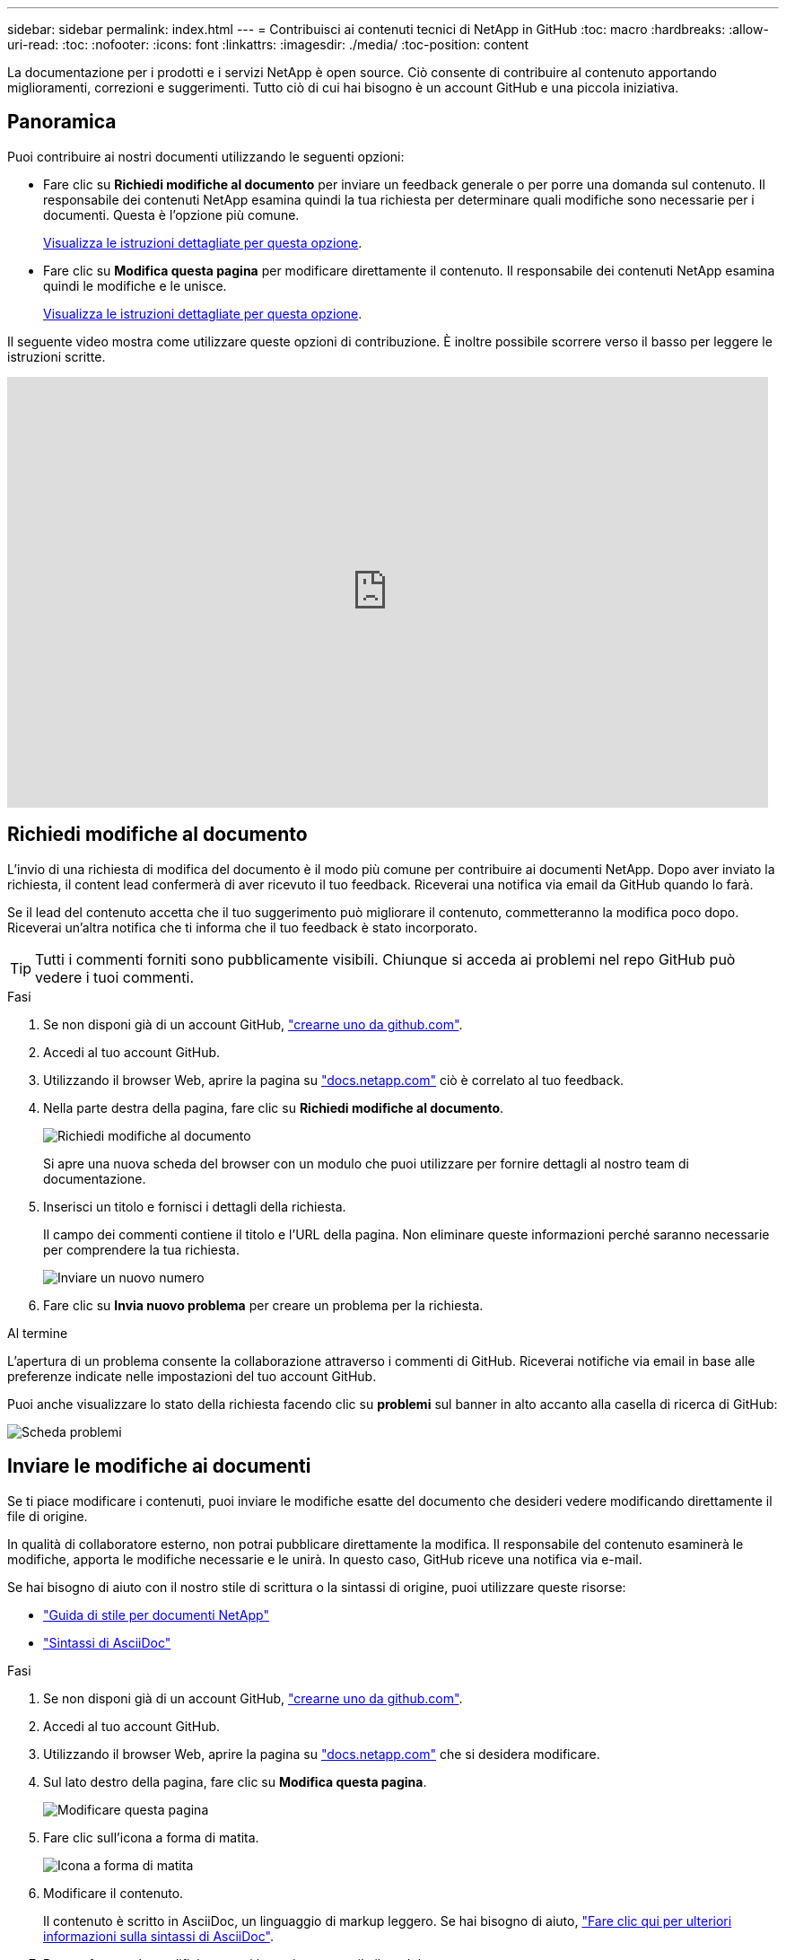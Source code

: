---
sidebar: sidebar 
permalink: index.html 
---
= Contribuisci ai contenuti tecnici di NetApp in GitHub
:toc: macro
:hardbreaks:
:allow-uri-read: 
:toc: 
:nofooter: 
:icons: font
:linkattrs: 
:imagesdir: ./media/
:toc-position: content


[role="lead"]
La documentazione per i prodotti e i servizi NetApp è open source. Ciò consente di contribuire al contenuto apportando miglioramenti, correzioni e suggerimenti. Tutto ciò di cui hai bisogno è un account GitHub e una piccola iniziativa.



== Panoramica

Puoi contribuire ai nostri documenti utilizzando le seguenti opzioni:

* Fare clic su *Richiedi modifiche al documento* per inviare un feedback generale o per porre una domanda sul contenuto. Il responsabile dei contenuti NetApp esamina quindi la tua richiesta per determinare quali modifiche sono necessarie per i documenti. Questa è l'opzione più comune.
+
<<Richiedi modifiche al documento,Visualizza le istruzioni dettagliate per questa opzione>>.

* Fare clic su *Modifica questa pagina* per modificare direttamente il contenuto. Il responsabile dei contenuti NetApp esamina quindi le modifiche e le unisce.
+
<<Inviare le modifiche ai documenti,Visualizza le istruzioni dettagliate per questa opzione>>.



Il seguente video mostra come utilizzare queste opzioni di contribuzione. È inoltre possibile scorrere verso il basso per leggere le istruzioni scritte.

video::0A-xQJaDkco[youtube,width=848,height=480]


== Richiedi modifiche al documento

L'invio di una richiesta di modifica del documento è il modo più comune per contribuire ai documenti NetApp. Dopo aver inviato la richiesta, il content lead confermerà di aver ricevuto il tuo feedback. Riceverai una notifica via email da GitHub quando lo farà.

Se il lead del contenuto accetta che il tuo suggerimento può migliorare il contenuto, commetteranno la modifica poco dopo. Riceverai un'altra notifica che ti informa che il tuo feedback è stato incorporato.


TIP: Tutti i commenti forniti sono pubblicamente visibili. Chiunque si acceda ai problemi nel repo GitHub può vedere i tuoi commenti.

.Fasi
. Se non disponi già di un account GitHub, https://github.com/join["crearne uno da github.com"^].
. Accedi al tuo account GitHub.
. Utilizzando il browser Web, aprire la pagina su https://docs.netapp.com["docs.netapp.com"] ciò è correlato al tuo feedback.
. Nella parte destra della pagina, fare clic su *Richiedi modifiche al documento*.
+
image:screenshot-request-doc-changes.png["Richiedi modifiche al documento"]

+
Si apre una nuova scheda del browser con un modulo che puoi utilizzare per fornire dettagli al nostro team di documentazione.

. Inserisci un titolo e fornisci i dettagli della richiesta.
+
Il campo dei commenti contiene il titolo e l'URL della pagina. Non eliminare queste informazioni perché saranno necessarie per comprendere la tua richiesta.

+
image:screenshot-submit-new-issue.png["Inviare un nuovo numero"]

. Fare clic su *Invia nuovo problema* per creare un problema per la richiesta.


.Al termine
L'apertura di un problema consente la collaborazione attraverso i commenti di GitHub. Riceverai notifiche via email in base alle preferenze indicate nelle impostazioni del tuo account GitHub.

Puoi anche visualizzare lo stato della richiesta facendo clic su *problemi* sul banner in alto accanto alla casella di ricerca di GitHub:

image:screenshot-issues.png["Scheda problemi"]



== Inviare le modifiche ai documenti

Se ti piace modificare i contenuti, puoi inviare le modifiche esatte del documento che desideri vedere modificando direttamente il file di origine.

In qualità di collaboratore esterno, non potrai pubblicare direttamente la modifica. Il responsabile del contenuto esaminerà le modifiche, apporta le modifiche necessarie e le unirà. In questo caso, GitHub riceve una notifica via e-mail.

Se hai bisogno di aiuto con il nostro stile di scrittura o la sintassi di origine, puoi utilizzare queste risorse:

* link:style.html["Guida di stile per documenti NetApp"]
* link:asciidoc_syntax.html["Sintassi di AsciiDoc"]


.Fasi
. Se non disponi già di un account GitHub, https://github.com/join["crearne uno da github.com"^].
. Accedi al tuo account GitHub.
. Utilizzando il browser Web, aprire la pagina su https://docs.netapp.com["docs.netapp.com"] che si desidera modificare.
. Sul lato destro della pagina, fare clic su *Modifica questa pagina*.
+
image:screenshot-edit-this-page.png["Modificare questa pagina"]

. Fare clic sull'icona a forma di matita.
+
image:screenshot-pencil-icon.png["Icona a forma di matita"]

. Modificare il contenuto.
+
Il contenuto è scritto in AsciiDoc, un linguaggio di markup leggero. Se hai bisogno di aiuto, link:asciidoc_syntax.html["Fare clic qui per ulteriori informazioni sulla sintassi di AsciiDoc"].

. Per confermare le modifiche, scorri la pagina e compila il modulo:
+
.. Inserire un titolo e una descrizione facoltativa.
.. Selezionare *Crea un nuovo ramo per questo commit e avvia una richiesta pull*.
.. Fare clic su *Proponi modifiche*.
+
GitHub inserisce automaticamente il nome di una filiale (ad esempio _username-patch-n_) per la modifica.

+
image:screenshot-propose-change.png["Proporre la modifica del file"]



. Fornire un commento sulla modifica effettuata, quindi fare clic su *Create pull request* (Crea richiesta pull).
+
image:screenshot-create-pull-request.png["Creare una richiesta pull"]



.Al termine
Dopo aver proposto le modifiche, le esamineremo, apporta le modifiche necessarie e le uniremo al repository di GitHub.

Per visualizzare lo stato della richiesta pull, fare clic su *richiesta pull* sul banner superiore accanto alla casella di ricerca di GitHub:

image:screenshot-view-pull-requests.png["Scheda di richiesta pull"]
